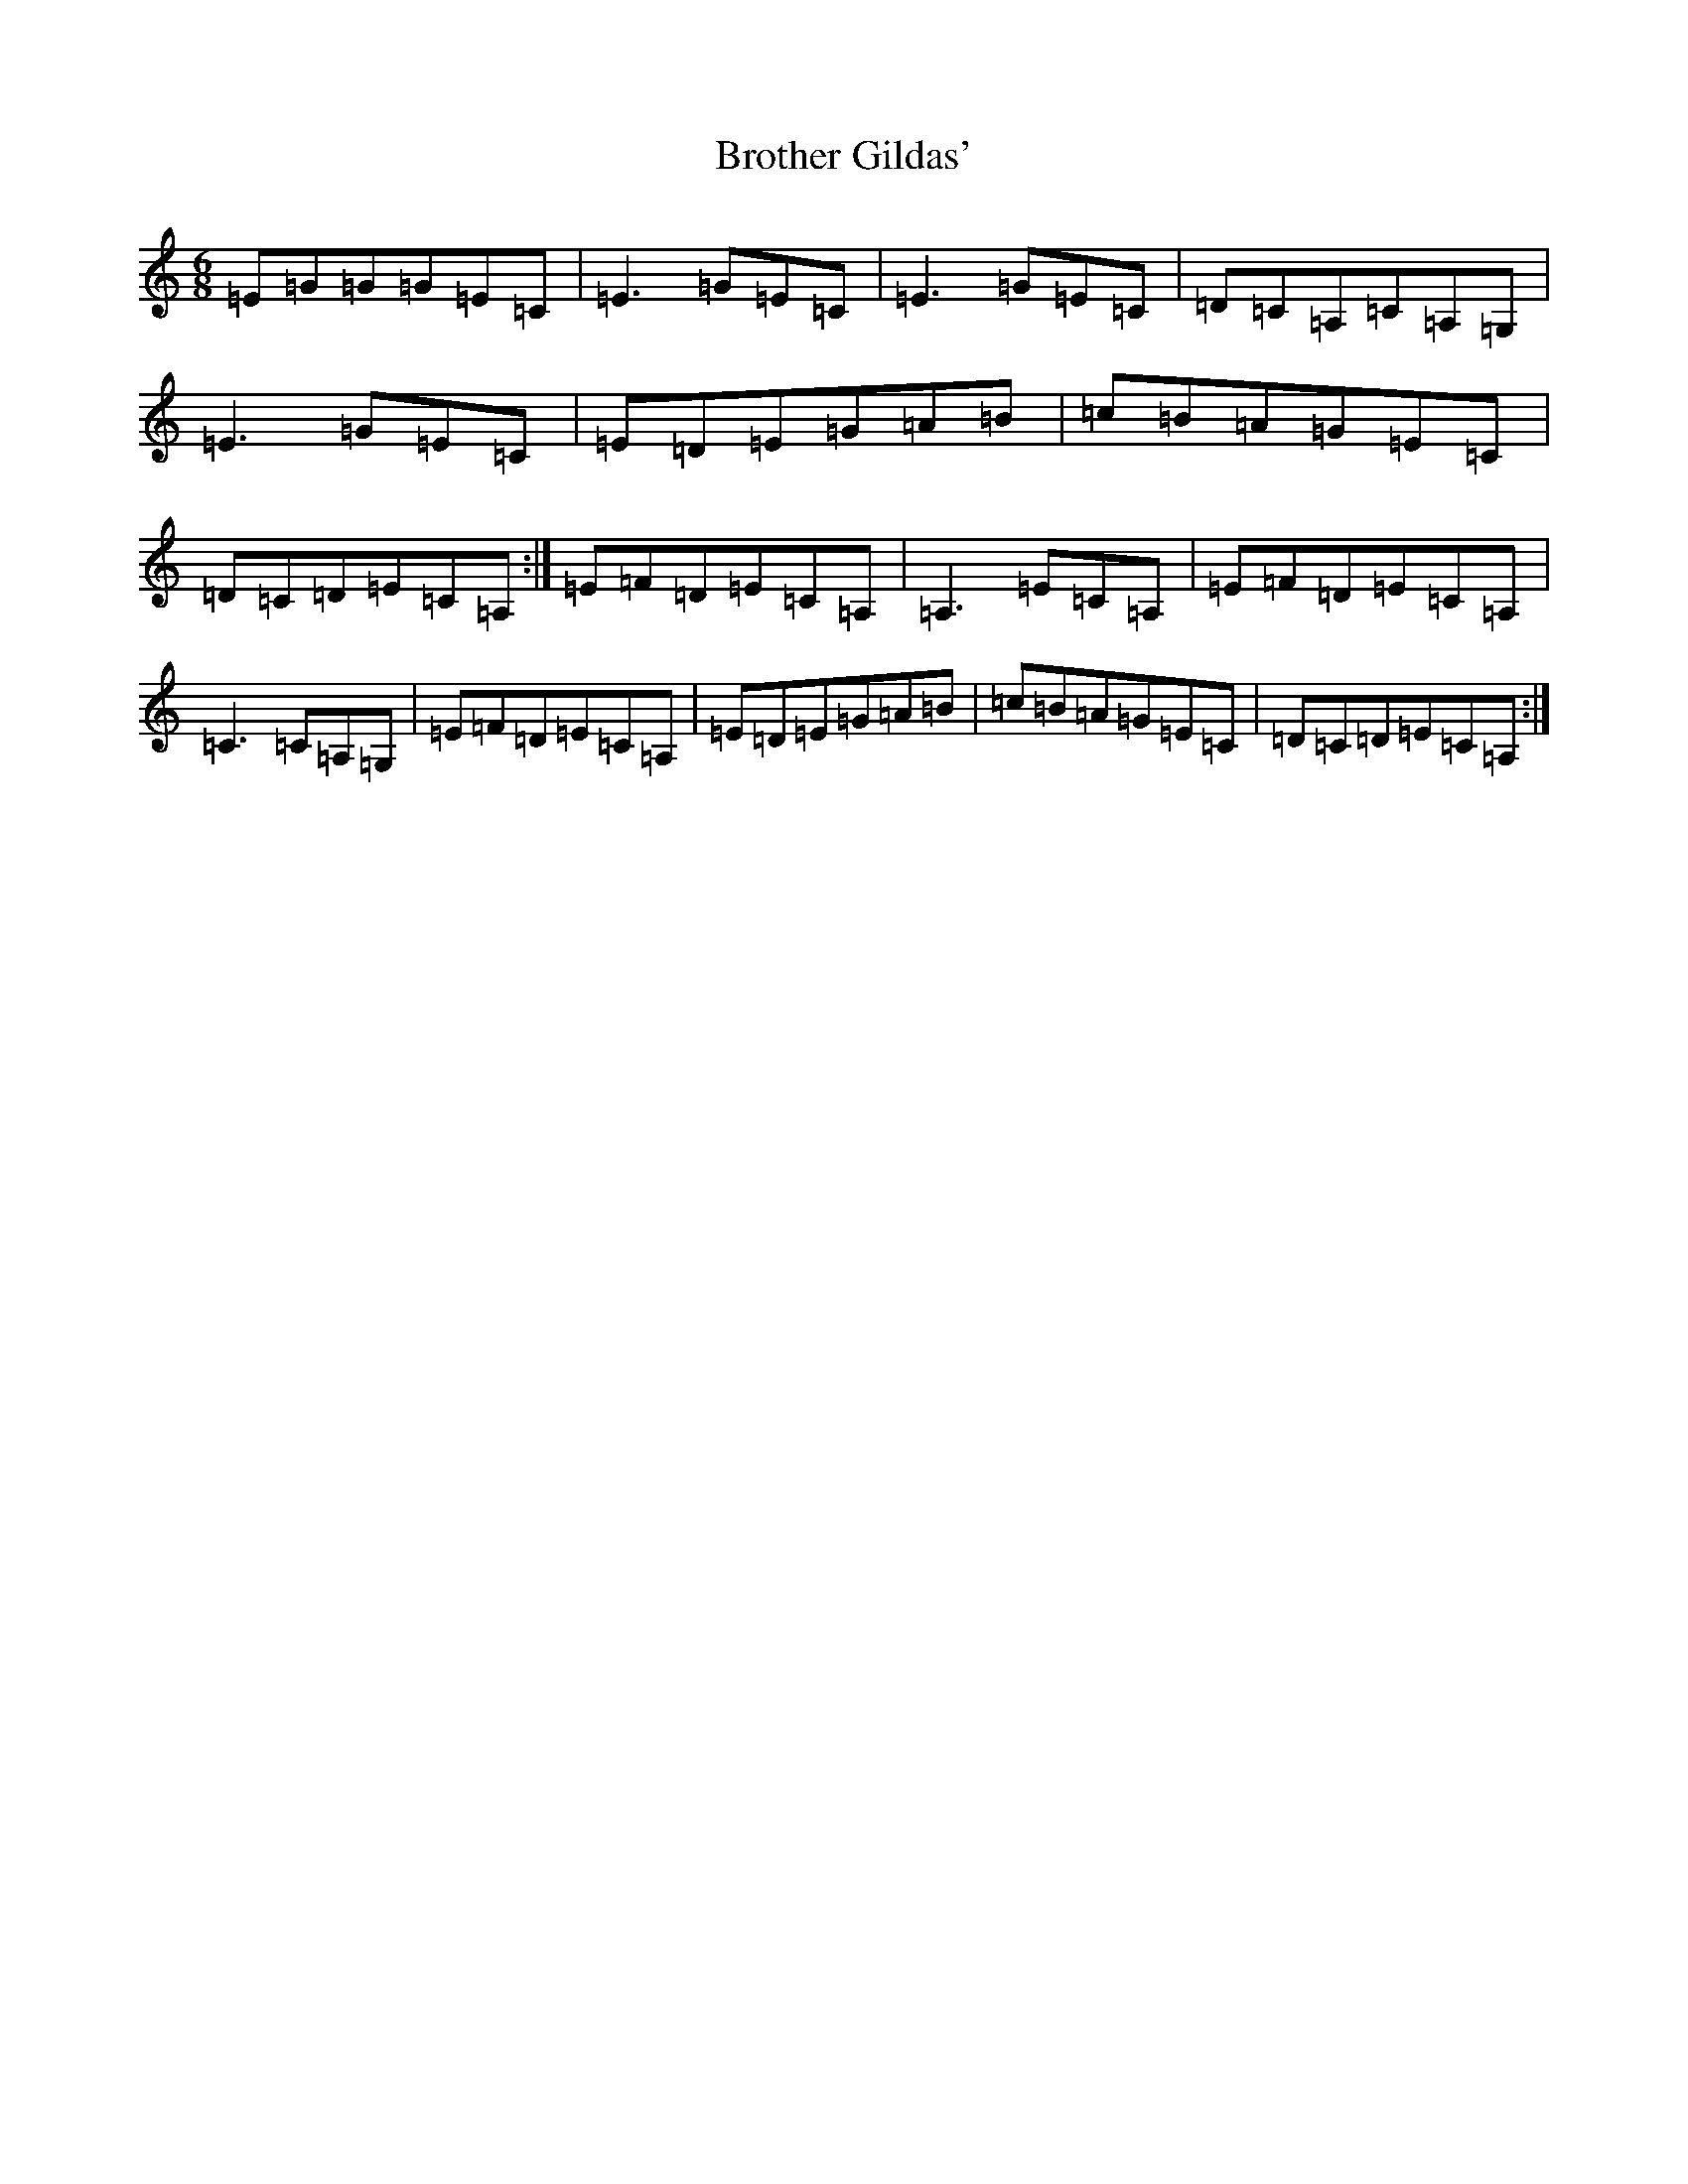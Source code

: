 X: 2746
T: Brother Gildas'
S: https://thesession.org/tunes/4948#setting4948
R: jig
M:6/8
L:1/8
K: C Major
=E=G=G=G=E=C|=E3=G=E=C|=E3=G=E=C|=D=C=A,=C=A,=G,|=E3=G=E=C|=E=D=E=G=A=B|=c=B=A=G=E=C|=D=C=D=E=C=A,:|=E=F=D=E=C=A,|=A,3=E=C=A,|=E=F=D=E=C=A,|=C3=C=A,=G,|=E=F=D=E=C=A,|=E=D=E=G=A=B|=c=B=A=G=E=C|=D=C=D=E=C=A,:|
